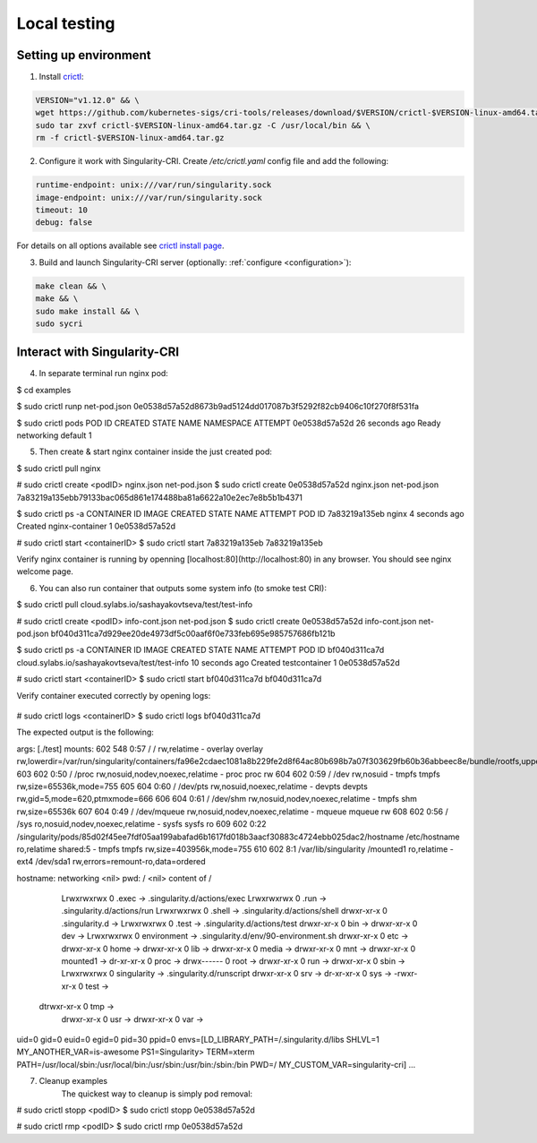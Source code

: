 .. _local:

=============
Local testing
=============


----------------------
Setting up environment
----------------------

1. Install `crictl <https://github.com/kubernetes-sigs/cri-tools/blob/master/docs/crictl.md>`_:

.. code-block:: bash

	VERSION="v1.12.0" && \
	wget https://github.com/kubernetes-sigs/cri-tools/releases/download/$VERSION/crictl-$VERSION-linux-amd64.tar.gz && \
	sudo tar zxvf crictl-$VERSION-linux-amd64.tar.gz -C /usr/local/bin && \
	rm -f crictl-$VERSION-linux-amd64.tar.gz

2. Configure it work with Singularity-CRI. Create `/etc/crictl.yaml` config file and add the following:

.. code-block:: text

	runtime-endpoint: unix:///var/run/singularity.sock
	image-endpoint: unix:///var/run/singularity.sock
	timeout: 10
	debug: false

For details on all options available see `crictl install page
<https://github.com/kubernetes-sigs/cri-tools/blob/master/docs/crictl.md#install-crictl>`_.

3. Build and launch Singularity-CRI server (optionally: :ref:`configure <configuration>`):

.. code-block:: bash

	make clean && \
	make && \
	sudo make install && \
	sudo sycri


-----------------------------
Interact with Singularity-CRI
-----------------------------


4. In separate terminal run nginx pod:

.. code-block:: bash

$ cd examples

$ sudo crictl runp net-pod.json
0e0538d57a52d8673b9ad5124dd017087b3f5292f82cb9406c10f270f8f531fa

$ sudo crictl pods
POD ID              CREATED             STATE               NAME                NAMESPACE           ATTEMPT
0e0538d57a52d       26 seconds ago      Ready               networking          default             1


5. Then create & start nginx container inside the just created pod:

.. code-block:: bash

$ sudo crictl pull nginx

# sudo crictl create <podID> nginx.json net-pod.json
$ sudo crictl create 0e0538d57a52d nginx.json net-pod.json
7a83219a135ebb79133bac065d861e174488ba81a6622a10e2ec7e8b5b1b4371

$ sudo crictl ps -a
CONTAINER ID        IMAGE               CREATED             STATE               NAME                ATTEMPT             POD ID
7a83219a135eb       nginx               4 seconds ago       Created             nginx-container     1                   0e0538d57a52d

# sudo crictl start <containerID>
$ sudo crictl start 7a83219a135eb
7a83219a135eb


Verify nginx container is running by openning [localhost:80](http://localhost:80) in any browser.
You should see nginx welcome page.

6. You can also run container that outputs some system info (to smoke test CRI):

.. code-block:: bash

$ sudo crictl pull cloud.sylabs.io/sashayakovtseva/test/test-info

# sudo crictl create <podID> info-cont.json net-pod.json
$ sudo crictl create 0e0538d57a52d info-cont.json net-pod.json
bf040d311ca7d929ee20de4973df5c00aaf6f0e733feb695e985757686fb121b

$ sudo crictl ps -a
CONTAINER ID        IMAGE                                    		  	CREATED             STATE               NAME                ATTEMPT             POD ID
bf040d311ca7d       cloud.sylabs.io/sashayakovtseva/test/test-info   	10 seconds ago      Created             testcontainer       1                   0e0538d57a52d

# sudo crictl start <containerID>
$ sudo crictl start bf040d311ca7d
bf040d311ca7d


Verify container executed correctly by opening logs:


 .. code-block:: bash

# sudo crictl logs <containerID>
$ sudo crictl logs bf040d311ca7d


The expected output is the following:

.. code-block:: text

args: [./test]
mounts: 602 548 0:57 / / rw,relatime - overlay overlay rw,lowerdir=/var/run/singularity/containers/fa96e2cdaec1081a8b229fe2d8f64ac80b698b7a07f303629fb60b36abbeec8e/bundle/rootfs,upperdir=/var/run/singularity/containers/fa96e2cdaec1081a8b229fe2d8f64ac80b698b7a07f303629fb60b36abbeec8e/bundle/overlay/upper,workdir=/var/run/singularity/containers/fa96e2cdaec1081a8b229fe2d8f64ac80b698b7a07f303629fb60b36abbeec8e/bundle/overlay/work
603 602 0:50 / /proc rw,nosuid,nodev,noexec,relatime - proc proc rw
604 602 0:59 / /dev rw,nosuid - tmpfs tmpfs rw,size=65536k,mode=755
605 604 0:60 / /dev/pts rw,nosuid,noexec,relatime - devpts devpts rw,gid=5,mode=620,ptmxmode=666
606 604 0:61 / /dev/shm rw,nosuid,nodev,noexec,relatime - tmpfs shm rw,size=65536k
607 604 0:49 / /dev/mqueue rw,nosuid,nodev,noexec,relatime - mqueue mqueue rw
608 602 0:56 / /sys ro,nosuid,nodev,noexec,relatime - sysfs sysfs ro
609 602 0:22 /singularity/pods/85d02f45ee7fdf05aa199abafad6b1617fd018b3aacf30883c4724ebb025dac2/hostname /etc/hostname ro,relatime shared:5 - tmpfs tmpfs rw,size=403956k,mode=755
610 602 8:1 /var/lib/singularity /mounted1 ro,relatime - ext4 /dev/sda1 rw,errors=remount-ro,data=ordered

hostname: networking <nil>
pwd: / <nil>
content of /
	     Lrwxrwxrwx        0	.exec -> .singularity.d/actions/exec
	     Lrwxrwxrwx        0	.run -> .singularity.d/actions/run
	     Lrwxrwxrwx        0	.shell -> .singularity.d/actions/shell
	     drwxr-xr-x        0	.singularity.d ->
	     Lrwxrwxrwx        0	.test -> .singularity.d/actions/test
	     drwxr-xr-x        0	bin ->
	     drwxr-xr-x        0	dev ->
	     Lrwxrwxrwx        0	environment -> .singularity.d/env/90-environment.sh
	     drwxr-xr-x        0	etc ->
	     drwxr-xr-x        0	home ->
	     drwxr-xr-x        0	lib ->
	     drwxr-xr-x        0	media ->
	     drwxr-xr-x        0	mnt ->
	     drwxr-xr-x        0	mounted1 ->
	     dr-xr-xr-x        0	proc ->
	     drwx------        0	root ->
	     drwxr-xr-x        0	run ->
	     drwxr-xr-x        0	sbin ->
	     Lrwxrwxrwx        0	singularity -> .singularity.d/runscript
	     drwxr-xr-x        0	srv ->
	     dr-xr-xr-x        0	sys ->
	     -rwxr-xr-x        0	test ->
	    dtrwxr-xr-x        0	tmp ->
	     drwxr-xr-x        0	usr ->
	     drwxr-xr-x        0	var ->
uid=0 gid=0 euid=0 egid=0
pid=30 ppid=0
envs=[LD_LIBRARY_PATH=/.singularity.d/libs SHLVL=1 MY_ANOTHER_VAR=is-awesome PS1=Singularity>  TERM=xterm PATH=/usr/local/sbin:/usr/local/bin:/usr/sbin:/usr/bin:/sbin:/bin PWD=/ MY_CUSTOM_VAR=singularity-cri]
...


7. Cleanup examples
	The quickest way to cleanup is simply pod removal:

.. code-block:: bash

# sudo crictl stopp <podID>
$ sudo crictl stopp 0e0538d57a52d

# sudo crictl rmp <podID>
$ sudo crictl rmp 0e0538d57a52d


